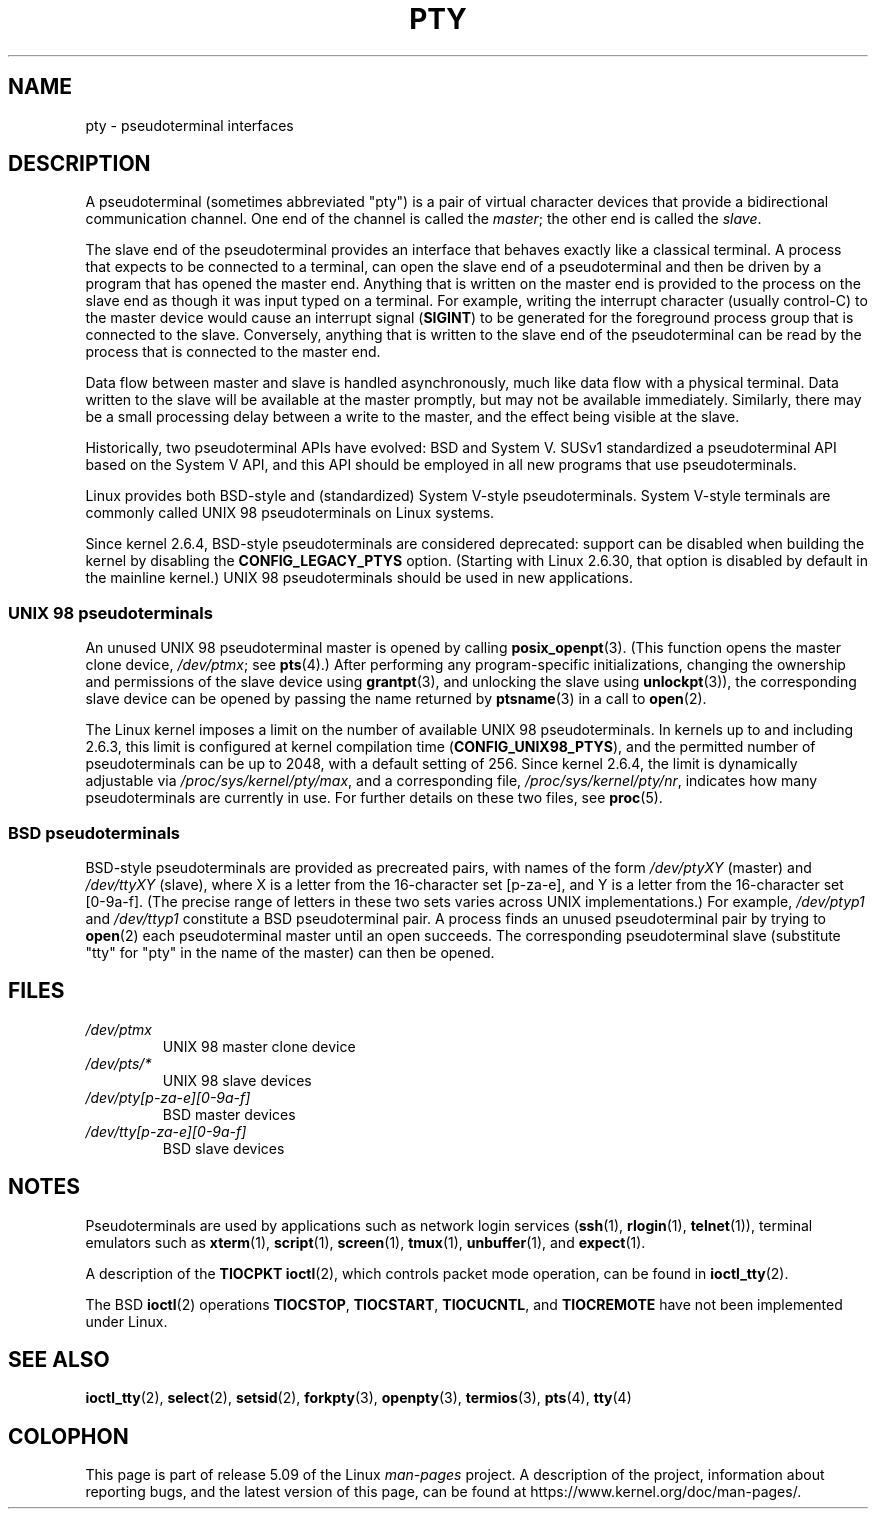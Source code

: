 .\" Copyright (C) 2005 Michael Kerrisk <mtk.manpages@gmail.com>
.\"
.\" %%%LICENSE_START(VERBATIM)
.\" Permission is granted to make and distribute verbatim copies of this
.\" manual provided the copyright notice and this permission notice are
.\" preserved on all copies.
.\"
.\" Permission is granted to copy and distribute modified versions of this
.\" manual under the conditions for verbatim copying, provided that the
.\" entire resulting derived work is distributed under the terms of a
.\" permission notice identical to this one.
.\"
.\" Since the Linux kernel and libraries are constantly changing, this
.\" manual page may be incorrect or out-of-date.  The author(s) assume no
.\" responsibility for errors or omissions, or for damages resulting from
.\" the use of the information contained herein.  The author(s) may not
.\" have taken the same level of care in the production of this manual,
.\" which is licensed free of charge, as they might when working
.\" professionally.
.\"
.\" Formatted or processed versions of this manual, if unaccompanied by
.\" the source, must acknowledge the copyright and authors of this work.
.\" %%%LICENSE_END
.\"
.TH PTY 7 2020-08-13 "Linux" "Linux Programmer's Manual"
.SH NAME
pty \- pseudoterminal interfaces
.SH DESCRIPTION
A pseudoterminal (sometimes abbreviated "pty")
is a pair of virtual character devices that
provide a bidirectional communication channel.
One end of the channel is called the
.IR master ;
the other end is called the
.IR slave .
.PP
The slave end of the pseudoterminal provides an interface
that behaves exactly like a classical terminal.
A process that expects to be connected to a terminal,
can open the slave end of a pseudoterminal and
then be driven by a program that has opened the master end.
Anything that is written on the master end is provided to the process
on the slave end as though it was input typed on a terminal.
For example, writing the interrupt character (usually control-C)
to the master device would cause an interrupt signal
.RB ( SIGINT )
to be generated for the foreground process group
that is connected to the slave.
Conversely, anything that is written to the slave end of the
pseudoterminal can be read by the process that is connected to
the master end.
.PP
Data flow between master and slave is handled asynchronously,
much like data flow with a physical terminal.
Data written to the slave will be available at the master promptly,
but may not be available immediately.
Similarly, there may be a small processing delay between
a write to the master, and the effect being visible at the slave.
.PP
Historically, two pseudoterminal APIs have evolved: BSD and System V.
SUSv1 standardized a pseudoterminal API based on the System V API,
and this API should be employed in all new programs that use
pseudoterminals.
.PP
Linux provides both BSD-style and (standardized) System V-style
pseudoterminals.
System V-style terminals are commonly called UNIX 98 pseudoterminals
on Linux systems.
.PP
Since kernel 2.6.4, BSD-style pseudoterminals are considered deprecated:
support can be disabled when building the kernel by disabling the
.B CONFIG_LEGACY_PTYS
option.
(Starting with Linux 2.6.30,
that option is disabled by default in the mainline kernel.)
UNIX 98 pseudoterminals should be used in new applications.
.SS UNIX 98 pseudoterminals
An unused UNIX 98 pseudoterminal master is opened by calling
.BR posix_openpt (3).
(This function opens the master clone device,
.IR /dev/ptmx ;
see
.BR pts (4).)
After performing any program-specific initializations,
changing the ownership and permissions of the slave device using
.BR grantpt (3),
and unlocking the slave using
.BR unlockpt (3)),
the corresponding slave device can be opened by passing
the name returned by
.BR ptsname (3)
in a call to
.BR open (2).
.PP
The Linux kernel imposes a limit on the number of available
UNIX 98 pseudoterminals.
In kernels up to and including 2.6.3, this limit is configured
at kernel compilation time
.RB ( CONFIG_UNIX98_PTYS ),
and the permitted number of pseudoterminals can be up to 2048,
with a default setting of 256.
Since kernel 2.6.4, the limit is dynamically adjustable via
.IR /proc/sys/kernel/pty/max ,
and a corresponding file,
.IR /proc/sys/kernel/pty/nr ,
indicates how many pseudoterminals are currently in use.
For further details on these two files, see
.BR proc (5).
.SS BSD pseudoterminals
BSD-style pseudoterminals are provided as precreated pairs, with
names of the form
.I /dev/ptyXY
(master) and
.I /dev/ttyXY
(slave),
where X is a letter from the 16-character set [p\-za\-e],
and Y is a letter from the 16-character set [0\-9a\-f].
(The precise range of letters in these two sets varies across UNIX
implementations.)
For example,
.I /dev/ptyp1
and
.I /dev/ttyp1
constitute a BSD pseudoterminal pair.
A process finds an unused pseudoterminal pair by trying to
.BR open (2)
each pseudoterminal master until an open succeeds.
The corresponding pseudoterminal slave (substitute "tty"
for "pty" in the name of the master) can then be opened.
.SH FILES
.TP
.I /dev/ptmx
UNIX 98 master clone device
.TP
.I /dev/pts/*
UNIX 98 slave devices
.TP
.I /dev/pty[p\-za\-e][0\-9a\-f]
BSD master devices
.TP
.I /dev/tty[p\-za\-e][0\-9a\-f]
BSD slave devices
.SH NOTES
Pseudoterminals are used by applications such as network login services
.RB ( ssh "(1), " rlogin "(1), " telnet (1)),
terminal emulators such as
.BR xterm (1),
.BR script (1),
.BR screen (1),
.BR tmux (1),
.BR unbuffer (1),
and
.BR expect (1).
.PP
A description of the
.B TIOCPKT
.BR ioctl (2),
which controls packet mode operation, can be found in
.BR ioctl_tty (2).
.PP
The BSD
.BR ioctl (2)
operations
.BR TIOCSTOP ,
.BR TIOCSTART ,
.BR TIOCUCNTL ,
and
.BR TIOCREMOTE
have not been implemented under Linux.
.SH SEE ALSO
.BR ioctl_tty (2),
.BR select (2),
.BR setsid (2),
.BR forkpty (3),
.BR openpty (3),
.BR termios (3),
.BR pts (4),
.BR tty (4)
.SH COLOPHON
This page is part of release 5.09 of the Linux
.I man-pages
project.
A description of the project,
information about reporting bugs,
and the latest version of this page,
can be found at
\%https://www.kernel.org/doc/man\-pages/.
